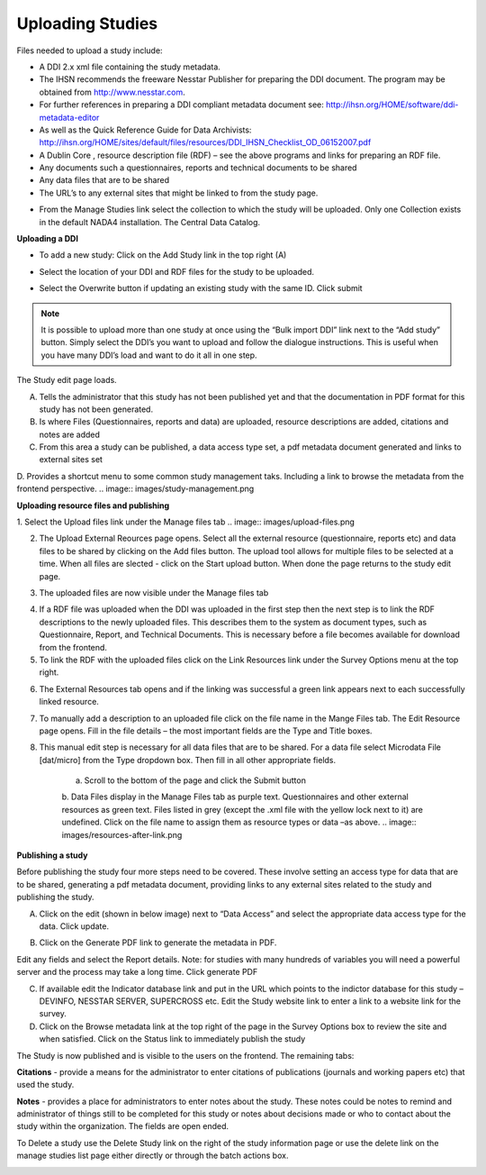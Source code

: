 Uploading Studies
^^^^^^^^^^^^^^^^^^^^^^^

Files needed to upload a study include:

* A DDI 2.x xml file containing the study metadata.
* The IHSN recommends the freeware Nesstar Publisher for preparing the DDI document. The program may be obtained from http://www.nesstar.com. 
* For further references in preparing a DDI compliant metadata document see: http://ihsn.org/HOME/software/ddi-metadata-editor
* As well as the Quick Reference Guide for Data Archivists: http://ihsn.org/HOME/sites/default/files/resources/DDI_IHSN_Checklist_OD_06152007.pdf
* A Dublin Core , resource description file (RDF) – see the above programs and links for preparing an RDF file.
* Any documents such a questionnaires, reports and technical documents to be shared
* Any data files that are to be shared
* The URL’s to any external sites that might be linked to from the study page.
.. image:: images/dashboard-catalog.png
* From the Manage Studies link select the collection to which the study will be uploaded. Only one Collection exists in the default NADA4 installation. The Central Data Catalog.
.. image:: images/add-study.png

**Uploading a DDI**

* To add a new study: Click on the Add Study link in the top right (A)
.. image:: images/uploading-ddi.png
* Select the location of your DDI and RDF files for the study to be uploaded.
.. image:: images/select-xml-rdf.png
.. image:: images/after-select-xml-rdf.png
* Select the Overwrite button if updating an existing study with the same ID. Click submit
.. note::

	It is possible to upload more than one study at once using the “Bulk import DDI” link next to the “Add study” button. Simply select the DDI’s you want to upload and follow the dialogue instructions. This is useful when you have many DDI’s load and want to do it all in one step. 

The Study edit page loads. 

A.	Tells the administrator that this study has not been published yet and that the documentation in PDF format for this study has not been generated.

B.	Is where Files (Questionnaires, reports and data) are uploaded, resource descriptions are added, citations and notes are added

C.	From this area a study can be published, a data access type set, a pdf metadata document generated and links to external sites set

D.	Provides a shortcut menu to some common study management taks. Including a link to browse the metadata from the frontend perspective.
.. image:: images/study-management.png
 
**Uploading resource files and publishing**

1. Select the Upload files link under the Manage files tab
.. image:: images/upload-files.png
 
2. The Upload External Reources page opens. Select all the external resource (questionnaire, reports etc) and data files to be shared by clicking on the Add files button. The upload tool allows for multiple files to be selected at a time. When all files are slected  - click on the Start upload button. When done the page returns to the study edit page.

.. image:: images/upload-external-resources.png

3. The uploaded files are now visible under the Manage files tab

.. image:: images/manage-files-tab.png

4. If a RDF file was uploaded when the DDI was uploaded in the first step then the next step is to link the RDF descriptions to the newly uploaded files. This describes them to the system as document types, such as Questionnaire, Report, and Technical Documents. This is necessary before a file becomes available for download from the frontend.

5. To link the RDF with the uploaded files click on the Link Resources link under the Survey Options menu at the top right.

.. image:: images/link-resources.png

6. The External Resources tab opens and if the linking was successful a green link appears next to each successfully linked resource.

.. image:: images/links.png

7. To manually add a description to an uploaded file click on the file name in the Mange Files tab.  The Edit Resource page opens. Fill in the file details – the most important fields are the Type and Title boxes.

8. This manual edit step is necessary for all data files that are to be shared. For a data file select Microdata File [dat/micro] from the Type dropdown box. Then fill in all other appropriate fields. 

	a. Scroll to the bottom of the page and click the Submit button
	
	.. image:: images/edit-resources.png
 
	b. Data Files display in the Manage Files tab as purple text. Questionnaires and other external resources as green text. Files listed in grey (except the .xml file with the yellow lock next to it) are undefined. Click on the file name to assign them as resource types or data –as above.
	.. image:: images/resources-after-link.png



**Publishing a study**

Before publishing the study four more steps need to be covered. These involve setting an access type for data that are to be shared, generating a pdf metadata document, providing links to any external sites related to the study and publishing the study.

.. image:: images/data-access.png
 
A.	Click on the edit (shown in below image)  next to “Data Access” and select the appropriate data access type for the data. Click update.

.. image:: images/edit.png

B.	Click on the Generate PDF link to generate the metadata in PDF. 

.. image:: images/generate-pdf.png
 
Edit any fields and select the Report details. Note: for studies with many hundreds of variables you will need a powerful server and the process may take a long time. Click generate PDF

C.	If available edit the Indicator database link and put in the URL which points to the indictor database for this study – DEVINFO, NESSTAR SERVER, SUPERCROSS etc. Edit the Study website link to enter a link to a website link for the survey.

D.	Click on the Browse metadata link at the top right of the page in the Survey Options box to review the site and when satisfied. Click on the Status link to immediately publish the study

.. image:: images/study-status.png
 
The Study is now published and is visible to the users on the frontend. The remaining tabs:

**Citations** - provide a means for the administrator to enter citations of publications (journals and working papers etc) that used the study.

**Notes** - provides a place for administrators to enter notes about the study. These notes could be notes to remind and administrator of things still to be completed for this study or notes about decisions made or who to contact about the study within the organization. The fields are open ended.

.. image:: images/citations-notes.png

To Delete a study use the Delete Study link on the right of the study information page or use the delete link on the manage studies list page either directly or through the batch actions box.

.. image:: images/delete-study.png

